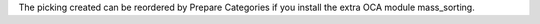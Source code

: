 The picking created can be reordered by Prepare Categories if you install
the extra OCA module mass_sorting.
